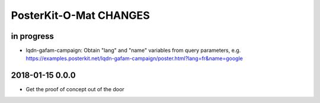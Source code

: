 #######################
PosterKit-O-Mat CHANGES
#######################


in progress
-----------
- lqdn-gafam-campaign: Obtain "lang" and "name" variables from query parameters,
  e.g. https://examples.posterkit.net/lqdn-gafam-campaign/poster.html?lang=fr&name=google

2018-01-15 0.0.0
----------------
- Get the proof of concept out of the door


